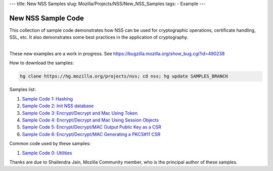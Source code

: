 --- title: New NSS Samples slug: Mozilla/Projects/NSS/New_NSS_Samples
tags: - Example ---

.. _New_NSS_Sample_Code:

New NSS Sample Code
-------------------

This collection of sample code demonstrates how NSS can be used for
cryptographic operations, certificate handling, SSL, etc. It also
demonstrates some best practices in the application of cryptography.

| 
| These new examples are a work in progress. See
  https://bugzilla.mozilla.org/show_bug.cgi?id=490238

How to download the samples:

.. code:: bz_comment_text

   hg clone https://hg.mozilla.org/projects/nss; cd nss; hg update SAMPLES_BRANCH

Samples list:

#. `Sample Code 1:
   Hashing </en-US/docs/Mozilla/Projects/NSS/NSS_Sample_Code/Sample1_-_Hashing>`__
#. `Sample Code 2: Init NSS
   database </en-US/docs/Mozilla/Projects/NSS/NSS_Sample_Code/Sample2_-_Initialize_NSS_Database>`__
#. `Sample Code 3: Encrypt/Decrypt and Mac Using
   Token </en-US/docs/Mozilla/Projects/NSS/Encrypt_Decrypt_MAC_Using_Token>`__
#. `Sample Code 4: Encrypt/Decrypt and Mac Using Session
   Objects </en-US/docs/Mozilla/Projects/NSS/Encrypt_Decrypt_MAC_Keys_As_Session_Objects>`__
#. `Sample Code 5: Encrypt/Decrypt/MAC Output Public Key as a
   CSR </en-US/docs/Mozilla/Projects/NSS/NSS_Sample_Code/Enc_Dec_MAC_Output_Plblic_Key_as_CSR>`__
#. `Sample Code 6: Encrypt/Decrypt/MAC Generating a PKCS#11
   CSR </en-US/docs/Mozilla/Projects/NSS/NSS_Sample_Code/Enc_Dec_MAC_Using_Key_Wrap_CertReq_PKCS10_CSR>`__

Common code used by these samples:

#. `Sample Code 0:
   Utilities </en-US/docs/Mozilla/Projects/NSS/NSS_Sample_Code/Utiltiies_for_nss_samples>`__

Thanks are due to Shailendra Jain, Mozilla Community member, who is the
principal author of these samples.
